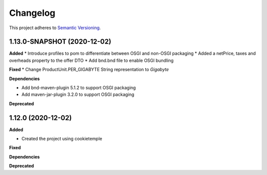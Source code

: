 ==========
Changelog
==========

This project adheres to `Semantic Versioning <https://semver.org/>`_.


1.13.0-SNAPSHOT (2020-12-02)
----------------------------

**Added**
* Introduce profiles to pom to differentiate between OSGI and non-OSGI packaging
* Added a netPrice, taxes and overheads property to the offer DTO
* Add bnd.bnd file to enable OSGI bundling

**Fixed**
* Change ProductUnit.PER_GIGABYTE String representation to `Gigabyte`

**Dependencies**

* Add bnd-maven-plugin 5.1.2 to support OSGI packaging

* Add maven-jar-plugin 3.2.0 to support OSGI packaging

**Deprecated**


1.12.0 (2020-12-02)
----------------------------------------------

**Added**

* Created the project using cookietemple

**Fixed**

**Dependencies**

**Deprecated**
